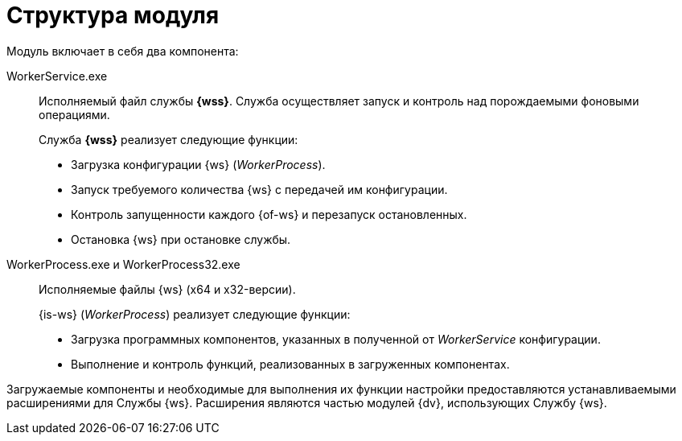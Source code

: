 = Структура модуля

.Модуль включает в себя два компонента:
WorkerService.exe::
Исполняемый файл службы *{wss}*. Служба осуществляет запуск и контроль над порождаемыми фоновыми операциями.
+
.Служба *{wss}* реализует следующие функции:
* Загрузка конфигурации {ws} (_WorkerProcess_).
* Запуск требуемого количества {ws} с передачей им конфигурации.
* Контроль запущенности каждого {of-ws} и перезапуск остановленных.
* Остановка {ws} при остановке службы.

WorkerProcess.exe и WorkerProcess32.exe::
Исполняемые файлы {ws} (x64 и x32-версии).
+
.{is-ws} (_WorkerProcess_) реализует следующие функции:
* Загрузка программных компонентов, указанных в полученной от _WorkerService_ конфигурации.
* Выполнение и контроль функций, реализованных в загруженных компонентах.

Загружаемые компоненты и необходимые для выполнения их функции настройки предоставляются устанавливаемыми расширениями для Службы {ws}. Расширения являются частью модулей {dv}, использующих Службу {ws}.
